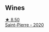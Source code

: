 
** Wines

#+begin_export html
<div class="flex-container">
  <a class="flex-item flex-item-left" href="/wines/285367d1-d831-4d1d-8521-99626e49d43f.html">
    <img class="flex-bottle" src="/images/28/5367d1-d831-4d1d-8521-99626e49d43f/2022-12-03-09-50-48-photo-2022-12-03 09.14.44 (1)@512.webp"></img>
    <section class="h">★ 8.50</section>
    <section class="h text-bolder">Saint-Pierre - 2020</section>
  </a>

</div>
#+end_export
